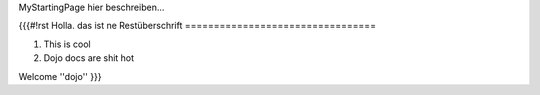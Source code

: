 MyStartingPage hier beschreiben...

{{{#!rst 
Holla. das ist ne Restüberschrift
=================================

1. This is cool
2. Dojo docs are shit hot

Welcome ''dojo''
}}}
